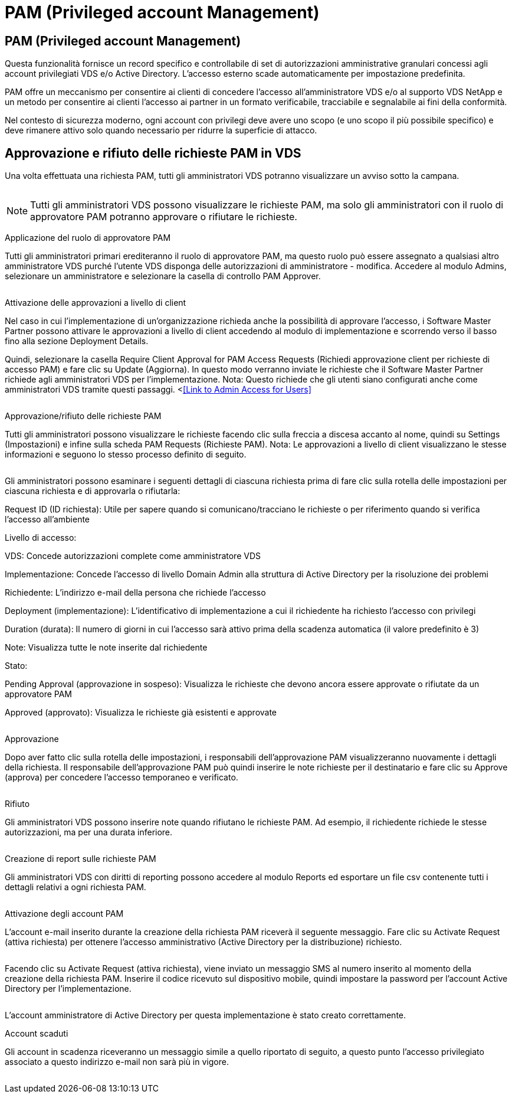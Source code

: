 = PAM (Privileged account Management)
:allow-uri-read: 




== PAM (Privileged account Management)

Questa funzionalità fornisce un record specifico e controllabile di set di autorizzazioni amministrative granulari concessi agli account privilegiati VDS e/o Active Directory. L'accesso esterno scade automaticamente per impostazione predefinita.

PAM offre un meccanismo per consentire ai clienti di concedere l'accesso all'amministratore VDS e/o al supporto VDS NetApp e un metodo per consentire ai clienti l'accesso ai partner in un formato verificabile, tracciabile e segnalabile ai fini della conformità.

Nel contesto di sicurezza moderno, ogni account con privilegi deve avere uno scopo (e uno scopo il più possibile specifico) e deve rimanere attivo solo quando necessario per ridurre la superficie di attacco.



== Approvazione e rifiuto delle richieste PAM in VDS

Una volta effettuata una richiesta PAM, tutti gli amministratori VDS potranno visualizzare un avviso sotto la campana.

image:PAM1.jpg[""]


NOTE: Tutti gli amministratori VDS possono visualizzare le richieste PAM, ma solo gli amministratori con il ruolo di approvatore PAM potranno approvare o rifiutare le richieste.

Applicazione del ruolo di approvatore PAM

Tutti gli amministratori primari erediteranno il ruolo di approvatore PAM, ma questo ruolo può essere assegnato a qualsiasi altro amministratore VDS purché l'utente VDS disponga delle autorizzazioni di amministratore - modifica. Accedere al modulo Admins, selezionare un amministratore e selezionare la casella di controllo PAM Approver.

image:PAM2.jpg[""]

Attivazione delle approvazioni a livello di client

Nel caso in cui l'implementazione di un'organizzazione richieda anche la possibilità di approvare l'accesso, i Software Master Partner possono attivare le approvazioni a livello di client accedendo al modulo di implementazione e scorrendo verso il basso fino alla sezione Deployment Details.

Quindi, selezionare la casella Require Client Approval for PAM Access Requests (Richiedi approvazione client per richieste di accesso PAM) e fare clic su Update (Aggiorna). In questo modo verranno inviate le richieste che il Software Master Partner richiede agli amministratori VDS per l'implementazione. Nota: Questo richiede che gli utenti siano configurati anche come amministratori VDS tramite questi passaggi. <<<Link to Admin Access for Users>>

image:PAM3.png[""]

Approvazione/rifiuto delle richieste PAM

Tutti gli amministratori possono visualizzare le richieste facendo clic sulla freccia a discesa accanto al nome, quindi su Settings (Impostazioni) e infine sulla scheda PAM Requests (Richieste PAM). Nota: Le approvazioni a livello di client visualizzano le stesse informazioni e seguono lo stesso processo definito di seguito.

image:PAM4.png[""]

Gli amministratori possono esaminare i seguenti dettagli di ciascuna richiesta prima di fare clic sulla rotella delle impostazioni per ciascuna richiesta e di approvarla o rifiutarla:

Request ID (ID richiesta): Utile per sapere quando si comunicano/tracciano le richieste o per riferimento quando si verifica l'accesso all'ambiente

Livello di accesso:

VDS: Concede autorizzazioni complete come amministratore VDS

Implementazione: Concede l'accesso di livello Domain Admin alla struttura di Active Directory per la risoluzione dei problemi

Richiedente: L'indirizzo e-mail della persona che richiede l'accesso

Deployment (implementazione): L'identificativo di implementazione a cui il richiedente ha richiesto l'accesso con privilegi

Duration (durata): Il numero di giorni in cui l'accesso sarà attivo prima della scadenza automatica (il valore predefinito è 3)

Note: Visualizza tutte le note inserite dal richiedente

Stato:

Pending Approval (approvazione in sospeso): Visualizza le richieste che devono ancora essere approvate o rifiutate da un approvatore PAM

Approved (approvato): Visualizza le richieste già esistenti e approvate

image:PAM5.jpg[""]

Approvazione

Dopo aver fatto clic sulla rotella delle impostazioni, i responsabili dell'approvazione PAM visualizzeranno nuovamente i dettagli della richiesta. Il responsabile dell'approvazione PAM può quindi inserire le note richieste per il destinatario e fare clic su Approve (approva) per concedere l'accesso temporaneo e verificato.

image:PAM6.jpg[""]

Rifiuto

Gli amministratori VDS possono inserire note quando rifiutano le richieste PAM. Ad esempio, il richiedente richiede le stesse autorizzazioni, ma per una durata inferiore.

image:PAM7.jpg[""]

Creazione di report sulle richieste PAM

Gli amministratori VDS con diritti di reporting possono accedere al modulo Reports ed esportare un file csv contenente tutti i dettagli relativi a ogni richiesta PAM.

image:PAM8.png[""]

Attivazione degli account PAM

L'account e-mail inserito durante la creazione della richiesta PAM riceverà il seguente messaggio. Fare clic su Activate Request (attiva richiesta) per ottenere l'accesso amministrativo (Active Directory per la distribuzione) richiesto.

image:PAM9.jpg[""]

Facendo clic su Activate Request (attiva richiesta), viene inviato un messaggio SMS al numero inserito al momento della creazione della richiesta PAM. Inserire il codice ricevuto sul dispositivo mobile, quindi impostare la password per l'account Active Directory per l'implementazione.

image:PAM10.jpg[""]

L'account amministratore di Active Directory per questa implementazione è stato creato correttamente.image:PAM11.jpg[""]

Account scaduti

Gli account in scadenza riceveranno un messaggio simile a quello riportato di seguito, a questo punto l'accesso privilegiato associato a questo indirizzo e-mail non sarà più in vigore.

image:PAM12.jpg[""]
